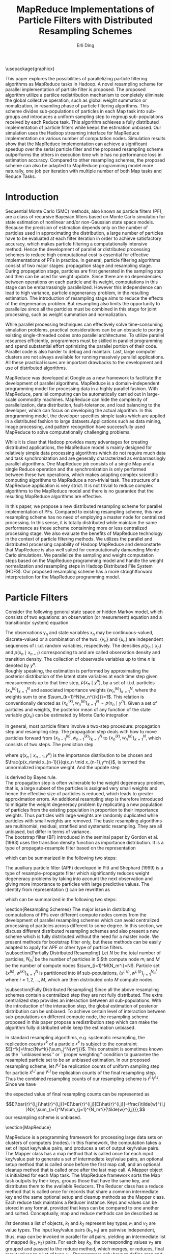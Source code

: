 #+TITLE: MapReduce Implementations of Particle Filters with Distributed Resampling Schemes
#+AUTHOR: Erli Ding
# five headline levels used as heading, no table of contents,
#+OPTIONS: H:5 toc:nil
#+LATEX_CLASS: article
#+LATEX_CLASS_OPTIONS: [a4paper]
#+LATEX_HEADER: \usepackage{amsmath} \usepackage{algorithm} \usepackage{algorithmic}

\usepackage{graphicx}

#+BEGIN_ABSTRACT
This paper explores the possibilities of parallelizing particle filtering
algorithms as MapReduce tasks in Hadoop. A novel resampling scheme for
parallel implementation of particle filter is proposed. The proposed algorithm
utilize a partilce redistribution mechanism to completely eliminate the global
collective operation, such as global weight summation or nomalization, in
resamling phase of particle filtering algorithms. This scheme divides
sub-populations of particles in each Map task into sub-groups and introduces a
uniform sampling step to regroup sub-populations received by each Reduce
task. This algorithm achieves a fully distributed implementation of particle
filters while keeps the estimation unbiased. Our simulation uses the Hadoop
streaming interface for MapReduce implementation on various number of
computation nodes. Simulation results show that the MapReduce implementation
can achieve a significant speedup over the serial particle filter and the
proposed resampling scheme outperforms the others in execution time while has
no performance loss in estimation accuracy. Compared to other resampling
schemes, the proposed scheme can also be adapted to MapReduce programming
model more naturally, one job per iteration with multiple number of both Map
tasks and Reduce Tasks.
#+END_ABSTRACT
\keywords{\textbf{Keywords}: sequential Monte Carlo, particle filter, distributed
  resampling,\\MapReduce}

* Introduction
Sequential Monte Carlo (SMC) methods, also known as particle filters (PF), are a
class of recursive Bayesian filters based on Monte Carlo simulation for state
estimation of nonlinear and/or non-Gaussian state space models. Because the
precision of estimation depends only on the number of particles used in
approximating the distribution, a large number of particles have to be evaluated
at each filter iteration in order to achieve satisfactory accuracy, which makes
particle filtering a computationally intensive method. Hence the development of
parallel or distributed processing schemes to reduce high computational cost is
essential for effective implementations of PFs in practice. In general, particle
filtering algorithms consist of two major stages: propagation stage and
resampling stage. During propagation stage, particles are first generated in the
sampling step and then can be used for weight update. Since there are no
dependencies between operations on each particle and its weight, computations in
this stage can be embarrassingly parallelized. However this independence can
lead to high variance, particle degenerancy problem, in the resulting
estimation. The introduction of resampling stage aims to reduce the effects of
the degenerancy problem. But resampling also limits the opportunity to
parallelize since all the particles must be combined in this stage for joint
processing, such as weight summation and normalization.

While parallel processing techniques can effectively solve time-consuming
simulation problems, practical considerations can be an obstacle to porting
existing single-threaded codes onto parallel architectures. To utilize parallel
resources efficiently, programmers must be skilled in parallel programming and
spend substantial effort optimizing the parallel portion of their code. Parallel
code is also harder to debug and maintain. Last, large computer clusters are not
always available for running massively parallel applications. All these
practical issues are important drawbacks to the development and use of
distributed algorithms.

MapReduce was developed at Google as a new framework to facilitate the
development of parallel algorithms. MapReduce is a domain-independent
programming model for processing data in a highly parallel fashion. With
MapReduce, parallel computing can be automatically carried out in large-scale
commodity machines. MapReduce can hide the complexity of parallelization, data
distribution, fault-tolerance, and load balancing to the developer, which can
focus on developing the actual algorithm. In this programming model, the
developer specifies simple tasks which are applied in a distributed fashion to
large datasets.Applications such as data mining, image processing, and pattern
recognition have successfully used MapReduce to solve computationally
challenging problems.

While it is clear that Hadoop provides many advantages for creating distributed
applications, the MapReduce model is mainly designed for relatively simple data
processing algorithms which do not require much data and task synchronization
and are generally characterized as embarrassingly parallel algorithms. One MapReduce job
consists of a single Map and a single Reduce operation and the synchronization
is only performed between these two operations, which makes adapting complex
scientific computing algorithms to MapReduce a non-trivial task. The structure
of a MapReduce application is very strict. It is not trivial to reduce complex
algorithms to the MapReduce model and there is no guarantee that the resulting
MapReduce algorithms are effective.

In this paper, we propose a new distributed resampling scheme for parallel
implementation of PFs. Compared to existing resampling scheme, this new
resampling scheme has no need of employing a master node for centralized
processing. In this sense, it is totally distributed while maintain the same
performance as those scheme containning more or less centralized processing
stage. We also evaluate the benefits of MapReduce technology in the context of
particle filtering methods. We utilizes the parallel and distributed processing
capability of Hadoop MapReduce and demonstarte that MapReduce is also well
suited for computationally damanding Monte Carlo simulations. We parallelize the
sampling and weight computation steps based on the MapReduce programming model
and handle the weight normalization and resampling steps in Hadoop Distributed
File System (HDFS). Our proposed resampling scheme has a more straightforward
interpretation for the MapReduce programming model.

* Particle Filters
Consider the following general state space or hidden Markov model, which consists
of two equations: an observation (or mesurement) equation and a transition(or
system) equation
\begin{align}
  \label{eq:obmodel}
  y_n &= h(x_n,v_n),\\
  \label{eq:statemodel}
  x_n &= f(x_{n-1},u_n).
\end{align}
The observations y_n and state variables x_n may be continuous-valued,
discrete-valued or a combination of the two. $\{v_n\}$ and $\{ u_n\}$ are
independent sequences of i.i.d. random variables, respectively. The densities
$p(y_n\mid x_n)$ and $p(x_n\mid x_{n-1})$ corresponding to \ref{eq:obmodel} and
\ref{eq:statemodel} are called observation density and transition density.
The collection of observable variables up to time $n$ is denoted by $y^n$.\\
Roughly speaking, the estimation is performed by approximating the posterior
distribution of the latent state variables at each time step given measurements
up to that time step, $p(x_n \mid y^n)$, by a set of i.i.d. particles
$\{x_n^{(k)}\}_{k=1}^N$ and associated importance weights $\{w_n^{(k)}\}_{k=1}^N$,
where the weights sum to one $\sum_{k=1}^N{w_n^{(k)}}=1$. This relation is
conventionally denoted as $\{x_n^{(k)},w_n^{(k)}\}_{k=1}^N \sim p(x_n\mid y^n)$.
Given a set of particles and weights, the posterior mean of any function of the
state variable $g(x_n)$ can be estimated by Monte Carlo integration
\begin{displaymath}
  \notag
  E[g(x_n)\mid y^n] \approx \sum_{k=1}^N{g(x_n^k)w_n^k}.
\end{displaymath}
In general, most particle filters involve a two-step procedure: propagation
step and resampling step. The propagation step deals with how to move
particles forward from $\{x_{n-1}^{(k)},w_{n-1}^{(k)}\}_{k=1}^N$ to
$\{x_n^{(k)},w_n^{(k)}\}_{k=1}^N$, which
consists of two steps. The prediction step
\begin{displaymath}
  \notag
  p(x_n \mid y^{n-1})=\int{\frac{p(x_n\mid x_{n-1})}{q(x_n \mid x_{n-1},y^n)}q(
    x_n \mid x_{n-1},y^n)p(x_{n-1} \mid y^{n-1}) \, dx_{n-1}},
\end{displaymath}
where $q(x_n \mid x_{n-1},y^n)$ is the importance distribution to be chosen and
$\frac{p(x_n\mid x_{n-1})}{q(x_n \mid x_{n-1},y^n)}$, is termed the unnormalized
importance weight. And the update step
\begin{displaymath}
  \notag
  p(x_n \mid y^n) \propto p(y_n \mid x_n)p(x_n \mid y^{n-1})
\end{displaymath}
is derived by Bayes rule.\\
The propagation step is often vulnerable to the weight degeneracy problem,
that is, a large subset of the particles is assigned very small weights and
hence the effective size of particles is reduced, which leads to greater
approximation errors. An additional resampling step is therefore introduced to
mitigate the weight degeneracy problem by replicating a new population of
particles from the existing population in proportion to their importance weights.
Thus particles with large weights are randomly duplicated while particles with
small weights are removed. The basic resampling algorithms are multinomial,
residual, stratified and systematic resampling. They are all unbiased, but
differ in terms of variance.\\
The bootstrap filter (BF) introduced in the seminal paper by Gordon et al. (1993)
uses the transition density function as importance distribution.
It is a type of propagate-resample filter based on the representation
\begin{align}
  \label{eq:bf}
  p(x_n,x_{n-1} \mid y_n,y^{n-1})&\propto p(y_n \mid x_n)p(x_n \mid x_{n-1})p(
  x_{n-1} \mid y^{n-1}),
\end{align}
which can be summarized in the following two steps:
\begin{enumerate}
\item Propagation: Particle set
$\{\tilde{x}_n^{(k)}, \tilde{w}_n^{(k)}\}_{k=1}^N \sim p(x_n \mid y^n)$ is sampled
from $p(x_n \mid x^k_{n-1})$ where weight
$\tilde{w}_n^k \propto p(y_n \mid \tilde{x}_n^k)$ for $k=1,2,\ldots,N$.
\item Resampling: Resample $\{x_n^{(k)}\}_{k=1}^N$ from the propagated particle set\\
$\{\tilde{x}_n^{(k)}, \tilde{w}_n^{(k)}\}_{k=1}^N$ for $k=1,2,\ldots,N$.
\end{enumerate}
The auxiliary particle filter (APF) developed in Pitt and Shephard (1999) is a
type of resample-propagate filter which significantly reduces weight degeneracy
problems by taking into account the next observation and giving more importance
to particles with large predictive values. The identity from representation
(\ref{eq:bf}) can be rewritten as
\begin{align}
  \label{eq:apf}
  p(x_n,x_{n-1} \mid y_n,y^{n-1}) &\propto p(x_n \mid x_{n-1},y^n)p(
    y_n \mid x_{n-1})p(x_{n-1} \mid y^{n-1})\\
  &=\frac{p(y_n\mid x_n)}{p(y_n\mid \mu(x_{n-1}))}p(x_n\mid x_{n-1})p(
    y_n \mid \mu(x_{n-1}))p(x_{n-1} \mid y^{n-1}),
\end{align}
which can be summarized in the following two steps:
\begin{enumerate}
\item Resampling: Resample $\{\tilde{x}_{n-1}^{(k)}\}_{k=1}^N$ from particle set
$\{x_{n-1}^{(k)}, p(y_n \mid \mu(x_{n-1}^{(k)}))w_{n-1}^{(k)}\}_{k=1}^N$ for
$k=1,2,\ldots,N$, where $p(y_n \mid \mu(x_{n-1}))$ is the observation density
$p(y_n\mid x_n)$ evaluated at $\mu(x_{n-1})$ (usually the mean, median, mode or
random probe of the transition density $p(x_n\mid x_{n-1})$).
\item Propagation: Particle set
$\{x_n^{(k)}, w_n^{(k)}\}_{k=1}^N \sim p(x_n \mid y^n)$ is sampled from
$p(x_n \mid \tilde{x}_{n-1}^k)$ draw $x_n^k$ where weight
$w_n^k \propto \frac{p(y_n \mid x_n^k)}{p(y_n \mid \mu(\tilde{x}_{(n-1)}^k))}$
for $k=1,2,\ldots,N$.
\end{enumerate}

\section{Resampling Schemes}
The major issue in distributing computations of PFs over different compute nodes
comes from the development of parallel resampling schemes which can avoid
centralized processing of particles across different to some degree. In this
section, we discuss different distributed resampling schemes and also present
a new scheme which is fully distributed without the need for a master node. We
present methods for bootstrap filter only, but these methods can be easily
adapted to apply for APF or other type of partilce filters.
\subsection{Partially Distributed Resampling}
Let $N$ be the total number of particles, $N_m^i$ be the number of particles in
$i$th compute node $m_i$ and $M$ be the number of compute nodes
$\sum_{i=1}^M{N_m^i}=N$. Particle set $\{x^{(k)}, w^{(k)}\}_{k=1}^N$ is
partitioned into $M$ sub-populations, $\{x^{i,(j)}, w^{i,(j)}\}_{j=1}^{N_m^i}$
where $i=1,2,\ldots,M$, which are then distributed onto $M$ compute nodes.
\begin{enumerate}
\item Centralized resampling\\
This is the easist way to implement a distributed particle filter. The
propagation step of each sub-population is calculated parallely at multiple
compute nodes while a global resampling step is performed serially at a single
master node for all particles.
  \begin{itemize}
    \item Perform propagation step on each compute node $m_1,m_2,\ldots,m_M$ in
      parallel and send propagated sub-populations
      $\{\tilde{x}^{i,(j)}, \tilde{w}^{i,(j)}\}_{j=1}^{N_m^i}$ to the master node.
    \item Normalize weight and perform resampling step on propagated particle
      set $\{\tilde{x}^{(k)}, \tilde{w}^{(k)}\}_{k=1}^{N}$.
  \end{itemize}
\item Distributed resampling with centralized weight normalization\\
In this implementation of distributed PFs, both the propagation step the
resampling step are performed locally at the compute node where sub-population
of particles is located. In the end, an additional global normalization step is
caculated at the master node to reweight all the resampled particles. Without
this step the global estimation result would be biased though local estimation
on each compute node is still unbiased.
  \begin{itemize}
    \item On each compute node, propagate particles, evaluate the sum of local
      weights $\tilde{W}_m^i=\sum_{j=1}^{N_m^i}{\tilde{w}^{i,j}}$ where
      $i=1,2,\ldots,M$, resample particles, and send resampled sub-populations
      along with the sum of local weight to the master node.
    \item Calculate the sum of global weights
      $\tilde{W}=\sum_{i=1}^M{\tilde{W}_m^i}$ and reweight all the particles by
      the ratio of their associated local weight sum to the global weight sum.
  \end{itemize}
\item Distributed resampling with centralized sampling of resampling number\\
While this resampling scheme also performs propagation and resampling steps
locally at each compute node, it adds an additional centralized sampling step
in between. This extra step draws a sample of resampling number of particles
for each compute node. Because of this step, all resampled particles are equally
weighted and the estimation keeps unbiased.
  \begin{itemize}
    \item Propagate particles in parallel at each compute node, evaluate the
      sum of local weights $\tilde{W}_m^i$ and send $\tilde{W}_m^i$ to the
      master node, where $i=1,2,\ldots,M$.
    \item At the master node, sample resampling numbers
      $\{\tilde{N}_m^{(i)}\}_{i=1}^M$ multinomially with weight proportional to
      $\{\tilde{W}_m^{(i)}\}_{i=1}^M$, where$\sum_{i=1}^M{\tilde{N}_m^i}=N$.
      Send resampling numbers to their corresponding compute node.
    \item On each compute node, perform resampling step in parallel.
   \end{itemize}
\item Distributed resampling with centralized sampling of resampling node\\
This resampling scheme is similar to the above one except that the additional
sampling step here, instead of sampling resampling number, samples the
replication number of each compute node. The resampling step is then performed
one or multiple times on each node according to the repication number being
sampled. If the replication number is zero, the sub-population on the
corresponding node is discarded.
\end{enumerate}
\subsection{Fully Distributed Resampling}
Since all the above resampling schemes contain a centralized step they are not
fully distributed. The extra centralized step provides an interaction between
all sub-populations. With the introduction of the interaction step, the global
estimation of posterior distribution can be unbiased. To achieve certain level
of interaction between sub-populations on different compute node, the resampling
scheme proposed in this paper propose a redistribution step which can make the
algorithm fully distributed while keep the estimation unbiased.
\begin{enumerate}
\item[5.] Fully distributed resampling with uniform sampling and particle regrouping\\
Partition particles into $M$ sub-populations each containing $N_m^i$,\\
$i=1,2,\ldots,M$ particles and distribute these sub-populations on $M$ compute
nodes. After performing in parallel the propagation step at each compute node,
sample uniformly $\bar{N}_m^i=M \lceil\frac{N_m^i}{M}\rceil$ number of particles
from propagated particle set $\{\tilde{x}^{i,(j)},\tilde{w}^{i,(j)}\}_{j=1}^{N_m^i}$,
$i=1,2,\ldots,M$. Thus, each uniformly sampled sub-population
$\{\bar{x}^{i,(j)},\bar{w}^{i,(j)}\}_{j=1}^{\bar{N}_m^i}$ has the expected value
of weight sum $\bar{W}_m^i= \frac{\bar{N}_m^i}{N_m^i} \tilde{W}_m^i$,
$i=1,2,\ldots,M$. Divide each sampled sub-population into $M$ sub-groups each
containing $\lceil \frac{N_m^i}{M} \rceil$ particles. Then the expected value
of weight sum in each sub-group is $\frac{\bar{W}_m^i}{M}$, $i=1,2,\ldots,M$.
In the redistribution step, pick one sub-group from each compute node, merge
them into a new sub-population $\{\hat{x}^{i,(j)},\hat{w}^{i,(j)}\}_{j=1}^{\hat{N}_m}$
and send it to a compute node. Now each redistributed sub-population has the
same number of particles $\hat{N}_m=\sum_{i=1}^M{\lceil\frac{N_m^i}{M}\rceil}$
and the same expected value of weight sum $E[\hat{W}_m]=\sum_{i=1}^M{\frac{
\bar{W}_m^i}{M}}$. In the final step, resampling in parallel $N_m$ particles
from each redistributed sub-population, where $N_m$ is the avarage number of
particles at each compute node $MN_m=N$. After the this resampling step, all the
resampled particles are equally weighted.
  \begin{itemize}
    \item  At each compute node, propagate particles and sample uniformly
       $M \lceil\frac{N_m^i}{M}\rceil$ number of particles from propagated
       particles. Repeat the uniform sampling step $M$ times and send these
       sampled sub-groups to $M$ different compute nodes.
    \item Resample $N_m$ particles in parallel from sub-population at
       each compute node.
  \end{itemize}
\end{enumerate}
In standard resampling algorithms, e.g. systematic resampling, the replication
counts $r^k$ of a particle $x^k$ is subject to the constraint
$E[r^k]=\frac{Nw^k}{\sum_j^N{w^j}}$. This constraint is sometimes known as the
``unbiasedness'' or ``proper weighting'' condition to guarantee the resampled
particle set to be an unbiased estimation. In our proposed resampling scheme,
let $\bar{r}^{i,j}$ be replication counts of uniform sampling step for particle
$\tilde{x}^{i,j}$ and $\hat{r}^{i,j}$ be replication counts of the final
resampling step. Thus the combined resampling counts of our resampling scheme is
$\bar{r}^{i,j}\hat{r}^{i,j}$. Since we have
\begin{equation}
E[\bar{r}^{i,j}]=\frac{\sum_{i=1}^M{\bar{W}_m^i}}{\sum_{i=1}^M{\tilde{W}_m^i}}
\end{equation}
\begin{multline}
E[\hat{r}^{i,j}]=E[E[\hat{r}^{i,j}\mid \{\hat{x}^{i,(j)},\hat{w}^{i,(j)}\}
_{j=1}^{\hat{N}_m}]]\\=E[\frac{N_m\hat{w}^{i,j}}{\sum_{j=1}^{\hat{N}_m}{
\hat{w}^{i,j}}}]=\frac{N_m\tilde{w}^{i,j}}{E[\hat{W}_m]}=\frac{N_m\tilde{w}
^{i,j}}{\sum_{i=1}^M{\frac{\bar{W}_m^i}{M}}},
\end{multline}
the expected value of final resampling counts can be represented as
\begin{equation}
E[\bar{r}^{i,j}\hat{r}^{i,j}]=E[\bar{r}^{i,j}]E[\hat{r}^{i,j}]=\frac{\tilde{w}^{i,j}N}{
\sum_{i=1}^M\sum_{j=1}^{N_m^i}{\tilde{w}^{i,j}}},
\end{equation} our resampling scheme is unbiased.

\section{MapReduce}
\begin{figure}
\centering
\includegraphics[width=10cm]{mrframework.eps}
\caption{MapReduce Framework}
\end{figure}
MapReduce is a programming framework for processing large data sets on clusters
of computers (nodes). In this framework, the computation takes a set of input
key/value pairs, and produces a set of output key/value pairs. The Mapper
class has a map method that is called once for each input key/value pair to
generate a set of intermediate key/value pairs, an optional setup method that
is called once before the first map call, and an optional cleanup method that
is called once after the last map call. A Mapper object is initialized for each
Map task. The MapReduce framework sorts the Map task outputs by their keys,
groups those that have the same key, and distributes them to the available
Reducers. The Reducer class has a reduce method that is called once for
records that share a common intermediate key and the same optional setup and
cleanup methods as the Mapper class. Each reduce task maintains a Reducer
instance. Keys and values can be stored in any format, provided that keys can be
compared to one another and sorted. Conceptually, map and reduce methods can
be described as
\begin{gather}
  \notag
  \text{map:} \quad (k_1,v_1) \rightarrow list(k_2,v_2)\\
  \text{reduce:} \quad (k_2,\text{list}(v_2)) \rightarrow list(v_3).
\end{gather}
$list$ denotes a list of objects, $k_1$ and $k_2$ represent key types,$v_1$ and
$v_2$ are value types. The input key/value pairs $(k_1, v_1)$ are pairwise
independent, thus, map can be invoked in parallel for all pairs, yielding an
intermediate list of mapped $(k_2, v_2)$ pairs. For each key $k_2$, the
corresponding values $v_2$ are grouped and passed to the reduce method, which
merges, or reduces, final result values to a list of type $v_3$. Programmers
only have to define map and reduce methods to specify how input data is
processed, grouped by and aggregated, the framework takes care of everything
else, including data distribution, communication, synchronization and fault
tolerance. This makes writing distributed applications with MapReduce much
easier, as the framework allows the programmers to concentrate on the algorithm
and is able to handle almost everything else. Parallelization in the MapReduce
framework is achieved by executing multiple Map and Reduce tasks concurrently on
different nodes in the cluster.For embarrassingly parallel problems, e.g., parse
a large text collection or independently analyze a large number of images, this
would be a common pattern. Due to the barrier between the Map and Reduce tasks,
the Map phase of a job is only as fast as the slowest Map task. Similarly, the
completion time of a job is bounded by the running time of the slowest Reduce
task. In MapReduce, synchronization is accomplished by a barrier between the Map
and Reduce phases of processing. In configuring a MapReduce job, the programmer
provides a hint on the number of map tasks to run, but the framework makes the
final determination based on the physical layout of the data. In contrast with
the number of map tasks, the programmer can precisely specify the number of
reduce tasks.\\
Input data, stored on a distributed file system, are split by MapReduce into
blocks and distributed to Map tasks for processing. Output key-value pairs from
each Reduce task are written persistently back onto the distributed file system
(whereas intermediate key-value pairs are transient and not preserved). The
output ends up in $r$ files on the distributed file system, where $r$ is the
number of Reducers. MapReduce jobs can contain no Reducers, in which case Mapper
output is directly written to distributed file system (one file per Mapper).\\
There are many different implementations of the MapReduce programming model,
among which Apache’s Hadoop is the most well-known one and it has been
successfully applied for file based datasets. The Hadoop project includes the
Hadoop distributed file system (HDFS), designed for storing extremely large data
files (Petabytes and up) on a distributed network of computers, and Hadoop
MapReduce, the parallel computation engine. Although Hadoop is written in Java,
developers can write jobs in any other programming language using a utility
called Hadoop Streaming. Hadoop Streaming implements map and reduce methods as
interfaces to external user-specified applications. External MapReduce
applications communicate with Hadoop Streaming through standard Unix
streams. They read input key/value pair via standard input (stdin) and write
back their output via standard output (stdout).

\section{Implementations}
In this section, we adapt bootstrap filter under above resampling schemes to the
MapReduce framework. Each iteration of bootstrap filter is one MapReduce job
with a driver to set up the iterations. These implementations can be easily
extend to other kind of particle filtering algorithms, e.g. auxiliary particle
filter. The following implementations show that our proposed resampling scheme
for distributed bootstrap filter is not only fully distributed but also well
suited to MapReduce programming framework.\\
1. Centralized resampling\\
This is the most straightforward MapReduce implementation of distributed
bootstrap filter. Each Map task performs propagation step concurrently on a
sub-population of particles while a single Reduce task is applied for the
centralized resampling step. The input key/value pair for map task is particle
id and particle value including state variable and its associated weight. Each
Map task emits a intermediate key/value pair with key being a string
representing the centralized Reducer and value being a list of propagated
particles. The Reduce task performs resampling on all propagated particles
aggregated from Map tasks.\\
\begin{algorithm}
  \caption{Centralized Resampling (CR)}
  \begin{tabbing}
    \textbf{cl}\=\textbf{ass Mapper}\\
    \>\textbf{me}\=\textbf{thod setup}()\\
    \>\>Read Model\\
    \>\>Read Observation $y_n$\\
    \>\textbf{method map}(sample $j$, [particle $x_{n-1}^{i,j}$, weight $w_{n-1}^{i,j}$])\\
    \>\>Propagate $\tilde{x}_n^{i,j} \sim p(x_n \mid x_{n-1}^{i,j})$\\
    \>\>Update weight $\tilde{w}_n^{i,j} \leftarrow p(y_n \mid \tilde{x}_n^{i,j})w_{n-1}^{i,j}$\\
    \>\>Emit(`centrelizedReducer', [$\tilde{x}_n^{i,j}$, $\tilde{w}_n^{i,j}$])\\
    \textbf{class Reducer}\\
    \>\textbf{method reduce}(string $str$, list([particle $\tilde{x}_n^1$, weight $\tilde{w}_n^1$], $\ldots$))\\
    \>\>Calculate sum of weights $W \leftarrow \sum_{k=1}^N{\tilde{w}_n^k}$\\
    \>\>\textbf{fo}\=\textbf{r} $k=1$ to $N$ \textbf{do}\\
    \>\>\>Normalize $\tilde{w}_n^k \leftarrow \frac{\tilde{w}_n^k}{W}$\\
    \>\>\textbf{end for}\\
    \>\>\textbf{for} $k=1$ to $N$ \textbf{do}\\
    \>\>\>Resample $x_n^k$ from $\{\tilde{x}_n^{(k)}\}_{k=1}^N$ with probability proportional to $\{\tilde{w}_n^{(k)}\}_{k=1}^N$\\
    \>\>\>Emit($k$, [$x_n^k$, $\frac{1}{N}$])\\
    \>\>\textbf{end for}
   \end{tabbing}
\end{algorithm}
\begin{figure}
\centering
\includegraphics[width=10cm]{cendpf.eps}
\caption{MapReduce Framework for centralized resampling Bootstrap filter}
\end{figure}
2. Distributed resampling with centralized weight normalization\\
This scheme implements a map-side resampling. After performing propagation
step, each propagated particle is stored in local cache of the Map task.
Resampling is perfomred in cleanup method for all particles in local cache of
each Map task. Particles in the same Map task are equally weighted as
$\frac{W_m^i}{N_m^i}$. A single Reduce task is used to normalize weights over
the global particle population.\\
\begin{algorithm}
  \caption{Distributed resampling with centralized weight normalization (DR1)}
  \begin{tabbing}
    \textbf{cl}\=\textbf{ass Mapper}\\
    \>\textbf{me}\=\textbf{thod setup}()\\
    \>\>Read Model\\
    \>\>Read Observation $y_n$\\
    \>\>$mapCache \leftarrow$ new list([particle, weight])\\
    \>\textbf{method map}(sample $j$, [particle $x_{n-1}^{i,j}$, weight $w_{n-1}^{i,j}$])\\
    \>\>Propagate $\tilde{x}_n^{i,j} \sim p(x_n \mid x_{n-1}^{i,j})$\\
    \>\>Update weight $\tilde{w}_n^{i,j} \leftarrow p(y_n \mid \tilde{x}_n^{i,j})w_{n-1}^{i,j}$\\
    \>\>Append [$\tilde{x}_n^{i,j}$, $\tilde{w}_n^{i,j}$] to $mapCache$\\
    \>\textbf{method cleanup}()\\
    \>\>Calculate local particle numbers in each map task $N_m^i \leftarrow mapCache$.size()\\
    \>\>Calculate local sum of weights in each map task $W_m^i=\sum_{j=1}^{N_m^i}{\tilde{w}_n^{i,j}}$\\
    \>\>\textbf{fo}\=\textbf{r} $j=1$ to $N_m^i$ \textbf{do}\\
    \>\>\>Normalize $\tilde{w}_n^{i,j} \leftarrow \frac{\tilde{w}_n^{i,j}}{W_m^i}$\\
    \>\>\textbf{end for}\\
    \>\>\textbf{for} $k=1$ to $N_m^i$ \textbf{do}\\
    \>\>\>Resample $x_n^{i,j}$ from $\{\tilde{x}_n^{i,(j)}\}_{j=1}^{N_m^i}$ with probability proportional to $\{\tilde{w}_n^{i,(j)}\}_{j=1}^{N_m^i}$\\
    \>\>\>Emit(`centrelizedReducer', [$x_n^{i,j}$, $\frac{W_m^i}{N_m^i}$])\\
    \>\>\textbf{end for}\\
    \textbf{class Reducer}\\
    \>\textbf{method reduce}(string $str$, list([particle $x_n^1$, weight $w_n^1$], $\ldots$))\\
    \>\>Calculate global sum of weights $W \leftarrow \sum_{k=1}^N{w_n^k}$\\
    \>\>\textbf{for} $k=1$ to $N$\textbf{do}\\
    \>\>\>Emit($k$, [$x_n^k$, $\frac{w_n^k}{W}$])\\
    \>\>\textbf{end for}
  \end{tabbing}
\end{algorithm}
3. Distributed resampling with centralized sampling of resampling number\\
This implementation consisits of a chain of three MapReduce jobs. The first job
has no Reduce task. Its Map tasks perform the propagation step and write their
output data onto HDFS. Each Map task of the second job reads the output of the
first job as the input data, computes and emits the local sum of weight of
particles processed in the Map tasks of the first job. The second job has a
single Reduce task which calculates the resampling number for sub-population of
particles in each Map task and writes the result onto HDFS. Like the first job,
the third job only has Map tasks which perform map-side resampling by reading
both the output of first job as input and the output of second job from
distributed cache in HDFS. The number of Map tasks in all three jobs are equal.\\
\begin{algorithm}
  \caption{Distributed resampling with centralized sampling of resampling number (DR2)}
  \begin{tabbing}
    \textbf{cl}\=\textbf{ass Mapper1}\\
    \>\textbf{me}\=\textbf{thod setup}()\\
    \>\>Read Model\\
    \>\>Read Observation $y_n$\\
    \>\textbf{method map}(sample $j$, [particle $x_{n-1}^{i,j}$, weight $w_{n-1}^{i,j}$])\\
    \>\>Propagate $\tilde{x}_n^{i,j} \sim p(x_n \mid x_{n-1}^{i,j})$\\
    \>\>Update weight $\tilde{w}_n^{i,j} \leftarrow p(y_n \mid \tilde{x}_n^{i,j})w_{n-1}^{i,j}$\\
    \>\>Emit($j$, [$\tilde{x}_n^{i,j}$, $\tilde{w}_n^{i,j}$])\\
    \textbf{class Mapper2}\\
    \>\textbf{method setup}()\\
    \>\>Initialize local sum of weights in each map task $W_m^i \leftarrow 0$\\
    \>\textbf{method map}(sample $j$, [particle $\tilde{x}_n^{i,j}$, weight $\tilde{w}_n^{i,j}$])\\
    \>\>Update $W_m^i \leftarrow W_m^i+\tilde{w}_n^{i,j}$\\
    \>\textbf{method cleanup}()\\
    \>\>Emit(`centrelizedReducer', $W_m^i$)\\
    \textbf{class Reducer2}\\
    \>\textbf{method reduce}(string $str$, list(weight $W_m^1$, $\dots$))\\
    \>\>\textbf{fo}\=\textbf{r} $i=1$ to $N_m$ \textbf{do}\\
    \>\>\>Normalize weight $W_m^i=\frac{W_m^i}{\sum_{i=1}^{N_m}{W_m^i}}$\\
    \>\>\textbf{end for}\\
    \>\>Calculate resampling number of particles for each map task $\{N_m^{(i)}\}_{i=1}^{N_m}$\\
    \>\>\>by drawing multinomially $N$ times with probability propotional to $\{W_m^{(i)}\}_{i=1}^{N_m}$\\
    \>\>\textbf{for} $i=1$ to $N_m$ \textbf{do}\\
    \>\>\>Emit($W_m^i$, $N_m^i$)\\
    \>\>\textbf{end for}\\
    \textbf{class Mapper3}\\
    \>\textbf{method setup}()\\
    \>\>Load distributed cache $resampleTable \leftarrow \{W_m^{(i)}:N_m^{(i)}\}_{i=1}^{N_m}$\\
    \>\>$mapCache \leftarrow$ new list([particle, weight])\\
    \>\textbf{method map}(sample $j$, [particle $\tilde{x}_n^{i,j}$, weight $\tilde{w}_n^{i,j}$])\\
    \>\>Append [$\tilde{x}_n^{i,j}$, $\tilde{w}_n^{i,j}$] to $mapCache$\\
    \>\textbf{method cleanup}()\\
    \>\>Calculate local sum of weights $W_m^i \leftarrow \sum_{j=1}^{N_l^i}{\tilde{w}_n^{i,j}}$\\
    \>\>Determine the resampling number of particles $N_m^i \leftarrow resampleTable[\text{`}W_m^i\text{'}]$\\
    \>\>\textbf{for} $j=1$ to $mapCache\text{.size()}$ \textbf{do}\\
    \>\>\>Normalize $\tilde{w}_n^{i,j} \leftarrow \frac{\tilde{w}_n^{i,j}}{W_m^i}$\\
    \>\>\textbf{end for}\\
    \>\>\textbf{for} $j=1$ to $N_m^i$ \textbf{do}\\
    \>\>\>Resample $x_n^{i,j}$ from $\{\tilde{x}_n^{i,(j)}\}_{j=1}^{N_m^i}$ with probability proportional to $\{\tilde{w}_n^{i,(j)}\}_{j=1}^{N_m^i}$\\
    \>\>\>Emit($j$, [$x_n^{i,j}$, $\frac{1}{N}$])\\
    \>\>\textbf{end for}
  \end{tabbing}
\end{algorithm}
4. Fully distributed resampling with uniform sampling and particle regrouping\\
This implementation has both multiple number of Map tasks and Reduce tasks.  The
number of Reduce task is equal to the number of groups of particles in each Map
tasks. In map method, the propagation step is performed and then each propagated
particle is stored in local cache of Map task. The cleanup method of Map task
first sampling $M$ groups of particles by performing uniform sampling step over
all particles in local cache. Then $M$ intermediate key/value pairs are emitted
where each key is a string representing one Reduce task and its associated value
contains a group of sampled particles. Each Reduce task takes one intermediate
key/value pair aggregated from Map tasks as its input. The reduce-side
resampling step is then performed over all regrouping particles contained in
that value.\\
\begin{algorithm}
  \caption{Fully distributed resampling with uniform sampling and particle regrouping (FDR)}
  \begin{tabbing}
    \textbf{cl}\=\textbf{ass Mapper}\\
    \>\textbf{me}\=\textbf{thod setup}()\\
    \>\>Read Model\\
    \>\>Read Observation $y_n$\\
    \>\>$mapCache \leftarrow$ new list([particle, weight])\\
    \>\>Set number of groups equal to number of reducers $N_g \leftarrow N_{red}$\\
    \>\textbf{method map}(sample $j$, [particle $x_{n-1}^{i,j}$, weight $w_{n-1}^{i,j}$])\\
    \>\>Propagate $\tilde{x}_n^{i,j} \sim p(x_n \mid x_{n-1}^{i,j})$\\
    \>\>Update weight $\tilde{w}_n^{i,j} \leftarrow p(y_n \mid \tilde{x}_n^{i,j})w_{n-1}^{i,j}$\\
    \>\>Append [$\tilde{x}_n^{i,j}$, $\tilde{w}_n^{i,j}$] to $mapCache$\\
    \>\textbf{method cleanup}()\\
    \>\>Calculate number of particles in each group $N_s^i \leftarrow \lceil \frac{N_m^i}{N_g} \rceil$\\
    \>\>\textbf{fo}\=\textbf{r} $l=1$ to $N_g$ \textbf{do}\\
    \>\>\>\textbf{fo}\=\textbf{r} $j=1$ to $N_s^i$ \textbf{do}\\
    \>\>\>\>Draw uniformly one item [$\tilde{x}_n^{i,l,j}$, $\tilde{w}_n^{i,l,j}$] from $mapCache$\\
    \>\>\>\>Emit('Reducer'+'l', [$\tilde{x}_n^{i,l,j}$, $\tilde{w}_n^{i,l,j}$])\\
    \>\>\>\textbf{end for}\\
    \>\>\textbf{end for}\\
    \textbf{class Reducer}\\
    \>\textbf{method reduce}(string $str$, list([particle $\tilde{x}_n^{i,l,1}$, weight $\tilde{w}_n^{i,l,1}$], $\dots$))\\
    \>\>Calculate local sum of weights in each reducer task $W_r^l \leftarrow \sum_{i=1}^{N_{map}}\sum_{j=1}^{N_r^l}{\tilde{w}_n^{i,l,j}}$\\
    \>\>\textbf{fo}\=\textbf{r} $j=1$ to $N_r^l$ \textbf{do}\\
    \>\>\>Normalize $\tilde{w}_n^{i,l,j} \leftarrow \frac{\tilde{w}_n^{i,l,j}}{W_r^l}$\\
    \>\>\textbf{end for}\\
    \>\>Calculate resample number of particles for each reducer $N_r \leftarrow \frac{N}{N_{red}}$\\
    \>\>\textbf{for} $k=1$ to $N_r$ \textbf{do}\\
    \>\>\>Resample $x_n^{l,k}$ from $\{\tilde{x}_n^{(i),l,(j)}\}_{i=1,j=1}^{N_{map},N_r^l}$ with
          probability proportional to $\{\tilde{w}_n^{(i),l,(j)}\}_{i=1,j=1}^{N_{map},N_r^l}$\\
    \>\>\>Emit($k$, [$x_n^{l,k}$, $\frac{1}{N}$])\\
    \>\>\textbf{end for}
  \end{tabbing}
\end{algorithm}
\begin{figure}
\centering
\includegraphics[width=11cm]{regroupdpf.eps}
\caption{MapReduce Framework for fully distributed Bootstrap filter}
\end{figure}
\section{Simulation}
To test these algorithms, we consider here a simple nonlinear time series model
which has been used extensively in the literature for benchmarking numerical
filtering techniques. The state-space equations are as follows:\\
\begin{align}
x_n&=\frac{x_{n-1}}{2}+25\frac{x_{n-1}}{1+x_{n-1}^2}+8\cos(1.2n)+u_n,\\
y_n&=\frac{x_n^2}{20}+v_n
\end{align}
where $u_n\sim \mathcal{N}(0,\sigma_u^2)$ and $v_n\sim \mathcal{N}(0,\sigma_v^2)$
and $\sigma_u^2=10$ and $\sigma_v^2=1$ are considered fixed and known.
$\mathcal{N}(\mu,\sigma^2)$ denotes the normal distribution with mean $\mu$ and
variance $\sigma^2$. The initial state distribution is
$x_0\sim \mathcal{N}(0,10)$. The representation in terms of densities
\begin{align}
f(x_n \mid x_{n-1})&=\mathcal{N} \left( x_n\mid \frac{x_{n-1}}{2}+25
\frac{x_{n-1}}{1+x_{n-1}^2}+8\cos(1.2n),\sigma_u^2 \right)\\
g(y_n\mid x_n)&=\mathcal{N} \left( y_n\mid \frac{x_n^2}{20},\sigma_v^2 \right).
\end{align}
The Hadoop cluster is set-up in a pseudo-distributed mode by installing Hadoop
1.2.1 on a 1.4GHz duo core computer. The Map and Reduce functions are written in
the Python language and executed using Hadoop streaming. The Bootstrap filter
combined with a systematic resampling is simulated under all of above
distributed resampling schemes for 10k particles and 500k particles
respectively. The algorithms are executed under a single node and two-nodes
MapReduce framework where single node means one Map task and one Reduce task,
and two-node means two Map tasks plus one Reduce task for CR, DR1 and DR2, two
Map tasks plus two Reduce tasks for FDR. The estimation performance are tested
for the case of 10k particles. We run our simulations for 50 time steps and
evaluate the estimation performance in term of Root Mean Square Error (RMSE).
It can be seen that estimation performances of these resampling schemes have no
obvious difference.\\
\begin{figure}
\centering
\includegraphics[width=12cm]{estimates.eps}
\caption{Estimation performance. The number of particle is 10k.}
\end{figure}
\begin{table}
  \centering
  \begin{tabular}{|c|c|c|c|}
    \hline
    CR & DR1 & DR2 & FDR\\
    \hline
    4.074 & 4.098 & 4.117 & 4.105\\
    \hline
  \end{tabular}
  \caption{RMSE using 10k particles}
\end{table}
The execution times are calculated for the case of 500k particles. Since the
parallelization of MapReduce framework, the all the schemes have shorter
execution times in the case of two node. DR2 takes the longest time since it
involves multiple MapReduce jobs per iteration. The startup cost of a MapReduce
job is expensive. The single node excution times of CR, DR1 and FDR are similar,
since this is actually a serial implementation of algorithms. In the case of
two-node execution, FDR yields better speedup as it is a full parallelization
which has two Map tasks as well as two Reduce tasks while CR and DR1 can only
have one Reduce task.
\begin{table}
  \centering
  \begin{tabular}{|c|c|c|c|c|}
    \hline
    & CR & DR1 & DR2 & FDR\\
    \hline
    1 Node & 164s & 162s & 182s & 163s\\
    \hline
    2 Nodes & 102s & 99s & 121s & 96s\\
    \hline
  \end{tabular}
  \caption{Execution time per iteration. The number of particle is 500k.}
\end{table}

\clearpage
\section{Conclusion}
In this paper, a fully distributed resampling schemes for distributed partilce
filters is proposed. we have also shown how to apply the MapReduce framework to
Bootstrap filter under different distributed resampling schemes. The proposed
resampling scheme is well suited to MapReduce programming model. The simulation
result shows that our fully distributed resampling scheme outperforms other
schemes in execution time while keep the estimation accuracy at the same level.

\section{Acknowledgment}


\begin{thebibliography}{20}
\bibitem{ref:rd05} R. Douc, O. Cappe and E. Moulines
``Comparison of Resampling Schemes for Particle Filtering''
\emph{Proceedings of the 4th International Symposium on Image and Signal
Processing and Analysis} (2005)
\bibitem{ref:njg93} N. J. Gordon, D. J. Salmond, and A. F. Smith
``A novel approach to non-linear and non-Gaussian Bayesian state estimation,''
\emph{IEE-Proceedings} F 140(1993) 107-13.
\bibitem{ref:mkp99} M. K. Pitt and N. Shephard
``Filtering via simulation: Auxiliary particle filters,''
\emph{ Journal of the American Statistical Association} 94(1999) 590–599.
\bibitem{ref:gp11} G. Pratx and L. Xing,
``Monte Carlo simulation of photon migration in a cloud computing environment
with MapReduce,''
\emph{J.Biomed.Opt.} 16(12), 125003(2011).
\bibitem{ref:td13} T. Dalman, T. Dornemann, E. Juhnke, M. Weitzel, W. Wiechert,
K. Noh, B. Freisleben,
``Cloud MapReduce for Monte Carlo bootstrap applied to Metabolic Flux Analysis,''
\emph{Future Generation Computer Systems} 29(2013) 582-590.
\bibitem{ref:sns12} S. N. Srirama, P. Jakovits and E. Vainikko,
``Adapting scientific computing problems to clouds using MapReduce,''
\emph{Future Generation Computer Systems} 28(2012) 184-192.
\bibitem{ref:bw10} B. White, T. Yeh, J. Lin, and L. Davis,
``Web-ScaleComputer Vision using MapReduce Multimedia Data Mining for,''
In \emph{MDMKDD} 10(2010).
\bibitem{ref:hb07} H. A. P. Blom and E. A. Bloem,
``Exact Bayesian and Particle Filtering of Stochastic Hybrid Systems,''
\emph{IEEE Transactions on Aerospace and Electronic Systems} 43(2007) 55-70.
\bibitem{ref:cmc10} C. M. Carvalho, M. S. Johannes, H. F. Lopes and N. G. Polson,
``Particle Learning and Smoothing,''
\emph{Statistical Science} 25(2010) 88–106.
\bibitem{ref:ad08} A. Doucet and A. M. Johansen,
``A Tutorial on Particle Filtering and Smoothing: Fifteen years later,''
In \emph{Handbook of Nonlinear Filtering} (2009).
\bibitem{ref:njg93} N. J. Gordon, D. J. Salmond and A.F.M. Smith,
``Novel approach to nonlinear/non-Gaussian Bayesian state estimation,''
\emph{IEE-Proceedings-F} 140(1993) 107–113.
\bibitem{ref:mkp01} M. K. Pitt, and N. Shephard,
``Auxiliary variable based particle filters,''
In \emph{Sequential Monte Carlo Methods in Practice} (2001).
\bibitem{ref:jl01} J. Liu and M. West,
``Combined parameters and state estimation in simulation based filtering,''
In \emph{Sequential Monte Carlo Methods in Practice} (2001).
\bibitem{ref:cv13} C. Verg, C. Dubarry, P. D. Moral and E, Moulines
``On parallel implementation of Sequential Monte Carlo methods:
the island particle model,''
In \emph{Statistics and Computing} (2013).
\bibitem{ref:mb05} M. Bolic, P. M. Djuric, and S. Hong,
``Resampling Algorithms and Architectures for Distributed Particle Filters,''
\emph{IEEE Transactions on signal processing}, 53(2005) 2442-2450.
\bibitem{ref:lmm13} L. M. Murray, A. Lee and P. E. Jacob
``Rethinking resampling in the particle filter on graphics processing units''
\bibitem{ref:pg2012} P. Gong, Y. O. Basciftci, and F. Ozguner
``A Parallel Resampling Algorithm for Particle Filtering on Shared-Memory
Architectures''
In \emph{IEEE International Parallel and Distributed Processing Symposium
Workshops} (2012)
\bibitem{ref:acs08} A. C. Sankaranarayanan, A. Srivastava, and R. Chellappa,
``Algorithmic and Architectural Optimizations for Computationally Efficient
Particle Filtering''
\emph{IEEE Transactions on image processing} 17(2008)
}


\end{thebibliography}

\end{document}
